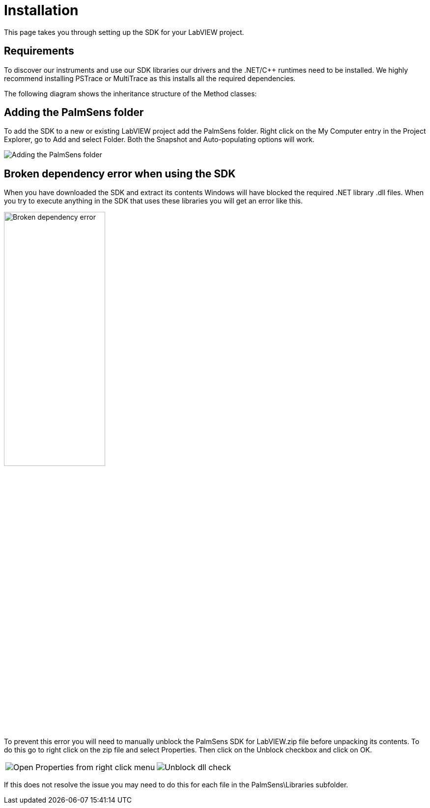 = Installation

This page takes you through setting up the SDK for your LabVIEW project.

== Requirements

To discover our instruments and use our SDK libraries our drivers and
the .NET/C++ runtimes need to be installed. We highly recommend
installing PSTrace or MultiTrace as this installs all the required
dependencies.

The following diagram shows the inheritance structure of the Method
classes:

== Adding the PalmSens folder

To add the SDK to a new or existing LabVIEW project add the PalmSens
folder. Right click on the My Computer entry in the Project Explorer, go
to Add and select Folder. Both the Snapshot and Auto-populating options
will work.

image::installation_palmsens_folder.png[Adding the PalmSens folder]

== Broken dependency error when using the SDK

When you have downloaded the SDK and extract its contents Windows will
have blocked the required .NET library .dll files. When you try to
execute anything in the SDK that uses these libraries you will get an
error like this.

image::broken_dependency_1.png[Broken dependency error, width=49%]

To prevent this error you will need to manually unblock the PalmSens SDK
for LabVIEW.zip file before unpacking its contents. To do this go to
right click on the zip file and select Properties. Then click on the
Unblock checkbox and click on OK.

[cols=".^a,.^a", frame=none, grid=none]
|===
| image::broken_dependency_2.png[Open Properties from right click menu]
| image::broken_dependency_3.png[Unblock dll check]
|===

If this does not resolve the issue you may need to do this for each file
in the PalmSens\Libraries subfolder.
